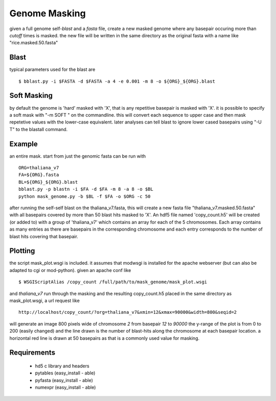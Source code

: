 ==============
Genome Masking
==============

given a full genome self-`blast` and a `fasta` file, create
a new masked genome where any basepair occuring more than
`cutoff` times is masked. the new file will be written
in the same directory as the original fasta with a name like
"rice.masked.50.fasta"

Blast
=====
typical parameters used for the blast are
::

  $ bblast.py -i $FASTA -d $FASTA -a 4 -e 0.001 -m 8 -o ${ORG}_${ORG}.blast

Soft Masking
============
by default the genome is 'hard' masked with 'X', that is any repetitive basepair
is masked with 'X'. it is possible to specify a soft mask with "-m SOFT " on the
commandline. this will convert each sequence to upper case and then mask repetetive
values with the lower-case equivalent. later analyses can tell blast to ignore 
lower cased basepairs using "-U T" to the blastall command.


Example
=======
an entire mask. start from just the genomic fasta can be run with
::

    ORG=thaliana_v7
    FA=${ORG}.fasta
    BL=${ORG}_${ORG}.blast
    bblast.py -p blastn -i $FA -d $FA -m 8 -a 8 -o $BL
    python mask_genome.py -b $BL -f $FA -o $ORG -c 50


after running the self-self blast on the thaliana_v7.fasta, this will create a
new fasta file "thaliana_v7.masked.50.fasta" with all basepairs covered by 
more than 50 blast hits masked to 'X'. 
An hdf5 file named 'copy_count.h5' will be created (or added to) with a group
of 'thaliana_v7' which contains an array for each of the 5 chromosomes. Each array
contains as many entries as there are basepairs in the corresponding chromosome
and each entry corresponds to the number of blast hits covering that basepair.

Plotting
========
the script mask_plot.wsgi is included. it assumes that modwsgi
is installed for the apache webserver (but can also be adapted to
cgi or mod-python).
given an apache conf like
::
    
    $ WSGIScriptAlias /copy_count /full/path/to/mask_genome/mask_plot.wsgi

and `thaliana_v7` run through the masking and the resulting copy_count.h5 
placed in the same directory as mask_plot.wsgi, a url request like
::

    http://localhost/copy_count/?org=thaliana_v7&xmin=12&xmax=90000&width=800&seqid=2

will generate an image 800 pixels wide of chromosome `2` from basepair `12`
to `90000` the y-range of the plot is from 0 to 200 (easily changed) and
the line drawn is the number of blast-hits along the chromosome at each
basepair location. a horizontal red line is drawn at 50 basepairs as that is
a commonly used value for masking.

Requirements
============

 * hd5 c library and headers
 * pytables (easy_install - able)
 * pyfasta (easy_install - able)
 * numexpr (easy_install - able)
